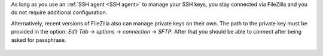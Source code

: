 As long as you use an :ref:`SSH agent <SSH agent>` to manage your SSH
keys, you stay connected via FileZilla and you do not require additional
configuration.

Alternatively, recent versions of FileZilla also can manage private keys
on their own. The path to the private key must be provided in the option:
*Edit Tab* -> *options* -> *connection* -> *SFTP*. After that you should
be able to connect after being asked for passphrase.

.. figure:: filezilla/prefs_private_key.jpg
   :alt: FileZilla site manager with settings
